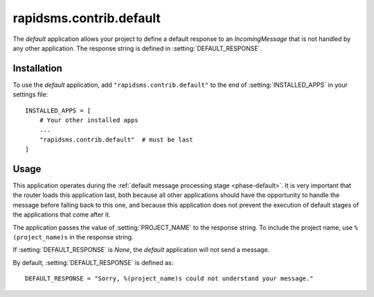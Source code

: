 ========================
rapidsms.contrib.default
========================

.. module:: rapidsms.contrib.default

The `default` application allows your project to define a default response to
an `IncomingMessage` that is not handled by any other application. The
response string is defined in :setting:`DEFAULT_RESPONSE`.

.. _default-installation:

Installation
============

To use the `default` application, add ``"rapidsms.contrib.default"`` to the end
of :setting:`INSTALLED_APPS` in your settings file::

    INSTALLED_APPS = [
        # Your other installed apps
        ...
        "rapidsms.contrib.default"  # must be last
    ]

.. _default-usage:

Usage
=====

This application operates during the :ref:`default message processing stage
<phase-default>`. It is very important that the router loads this application
last, both because all other applications should have the opportunity to
handle the message before falling back to this one, and because this
application does not prevent the execution of default stages of the
applications that come after it.

The application passes the value of :setting:`PROJECT_NAME` to the response
string. To include the project name, use ``%(project_name)s`` in the response
string.

If :setting:`DEFAULT_RESPONSE` is `None`, the `default` application will not
send a message.

By default, :setting:`DEFAULT_RESPONSE` is defined as::

    DEFAULT_RESPONSE = "Sorry, %(project_name)s could not understand your message."


